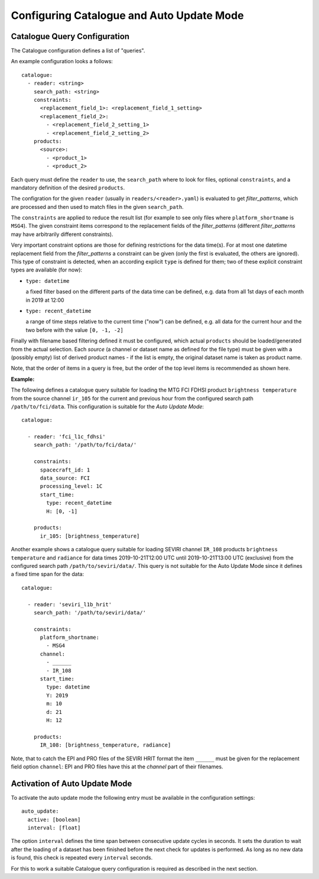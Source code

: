 Configuring Catalogue and Auto Update Mode
==========================================

.. _auto_update_catalogue_config:

Catalogue Query Configuration
-----------------------------

The Catalogue configuration defines a list of "queries".

An example configuration looks a follows::

  catalogue:
    - reader: <string>
      search_path: <string>
      constraints:
        <replacement_field_1>: <replacement_field_1_setting>
        <replacement_field_2>:
          - <replacement_field_2_setting_1>
          - <replacement_field_2_setting_2>
      products:
        <source>:
          - <product_1>
          - <product_2>


Each query must define the ``reader`` to use, the ``search_path`` where to look
for files, optional ``constraints``, and a mandatory definition of the desired
``products``.

The configration for the given ``reader`` (usually in ``readers/<reader>.yaml``)
is evaluated to get *filter_patterns*, which are processed and then used to
match files in the given ``search_path``.

The ``constraints`` are applied to reduce the result list (for
example to see only files where ``platform_shortname`` is ``MSG4``). The given
constraint items correspond to the replacement fields of the *filter_patterns*
(different *filter_patterns* may have arbitrarily different constraints).


Very important constraint options are those for defining restrictions for the
data time(s). For at most one datetime replacement field from the
*filter_patterns* a constraint can be given (only the first is evaluated, the
others are ignored).  This type of constraint is detected, when an according
explicit ``type`` is defined for them; two of these explicit constraint types
are available (for now):

* ``type: datetime``

  a fixed filter based on the different parts of the data time can be defined,
  e.g. data from all 1st days of each month in 2019 at 12:00

* ``type: recent_datetime``

  a range of time steps relative to the current time ("now") can be defined,
  e.g. all data for the current hour and the two before with the value
  ``[0, -1, -2]``


Finally with filename based filtering defined it must be configured, which
actual ``products`` should be loaded/generated from the actual selection.  Each
*source* (a channel or dataset name as defined for the file type) must be given
with a (possibly empty) list of derived product names - if the list is empty,
the original dataset name is taken as product name.

Note, that the order of items in a query is free, but the order of the top
level items is recommended as shown here.

**Example:**

The following defines a catalogue query suitable for loading the MTG FCI FDHSI
product ``brightness temperature`` from the source channel ``ir_105`` for the
current and previous hour from the configured search path
``/path/to/fci/data``. This configuration is suitable for the *Auto Update
Mode*::

    catalogue:

      - reader: 'fci_l1c_fdhsi'
        search_path: '/path/to/fci/data/'

        constraints:
          spacecraft_id: 1
          data_source: FCI
          processing_level: 1C
          start_time:
            type: recent_datetime
            H: [0, -1]

        products:
          ir_105: [brightness_temperature]

Another example shows a catalogue query suitable for loading SEVIRI channel
``IR_108`` products ``brightness temperature`` and ``radiance`` for data times
2019-10-21T12:00 UTC until 2019-10-21T13:00 UTC (exclusive) from the configured
search path ``/path/to/seviri/data/``. This query is not suitable for the Auto
Update Mode since it defines a fixed time span for the data::

    catalogue:

      - reader: 'seviri_l1b_hrit'
        search_path: '/path/to/seviri/data/'

        constraints:
          platform_shortname:
            - MSG4
          channel:
            - ______
            - IR_108
          start_time:
            type: datetime
            Y: 2019
            m: 10
            d: 21
            H: 12

        products:
          IR_108: [brightness_temperature, radiance]

Note, that to catch the EPI and PRO files of the SEVIRI HRIT format the item
``______`` must be given for the replacement field option ``channel``: EPI and
PRO files have this at the *channel* part of their filenames.

.. _auto_update_mode_activation:

Activation of Auto Update Mode
------------------------------

To activate the auto update mode the following entry must be available in the
configuration settings::

   auto_update:
     active: [boolean]
     interval: [float]

The option ``interval`` defines the time span between consecutive update cycles
in seconds. It sets the duration to wait after the loading of a dataset has been
finished before the next check for updates is performed. As long as no new data
is found, this check is repeated every ``interval`` seconds.

For this to work a suitable Catalogue query configuration is required as
described in the next section.
